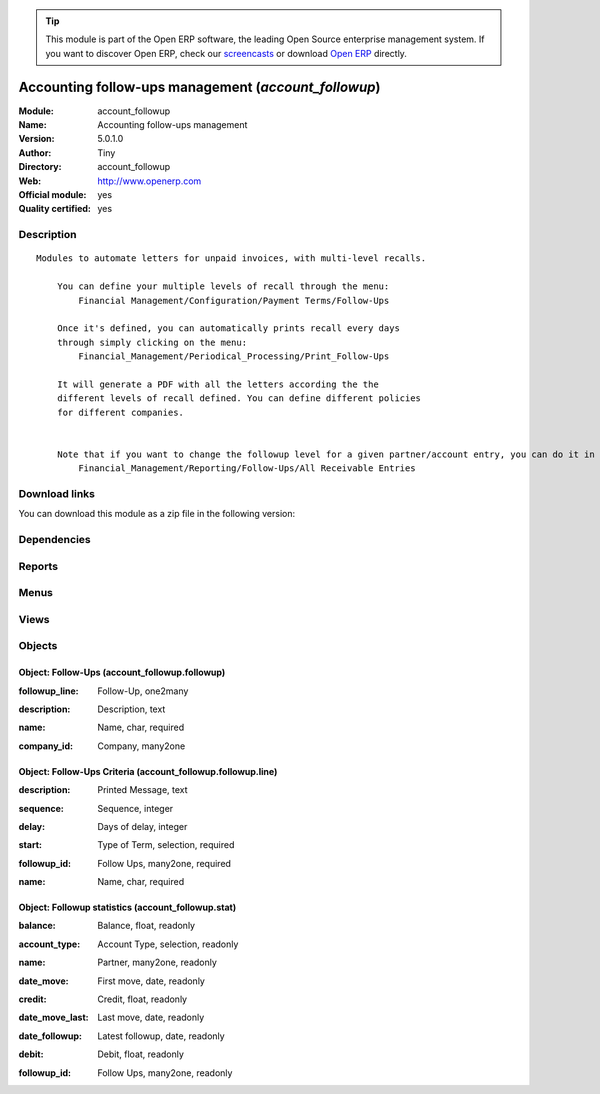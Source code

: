 
.. i18n: .. module:: account_followup
.. i18n:     :synopsis: Accounting follow-ups management (Official, Quality Certified)
.. i18n:     :noindex:
.. i18n: .. 

.. module:: account_followup
    :synopsis: Accounting follow-ups management (Official, Quality Certified)
    :noindex:
.. 

.. i18n: .. raw:: html
.. i18n: 
.. i18n:       <br />
.. i18n:     <link rel="stylesheet" href="../_static/hide_objects_in_sidebar.css" type="text/css" />

.. raw:: html

      <br />
    <link rel="stylesheet" href="../_static/hide_objects_in_sidebar.css" type="text/css" />

.. i18n: .. tip:: This module is part of the Open ERP software, the leading Open Source 
.. i18n:   enterprise management system. If you want to discover Open ERP, check our 
.. i18n:   `screencasts <http://openerp.tv>`_ or download 
.. i18n:   `Open ERP <http://openerp.com>`_ directly.

.. tip:: This module is part of the Open ERP software, the leading Open Source 
  enterprise management system. If you want to discover Open ERP, check our 
  `screencasts <http://openerp.tv>`_ or download 
  `Open ERP <http://openerp.com>`_ directly.

.. i18n: .. raw:: html
.. i18n: 
.. i18n:     <div class="js-kit-rating" title="" permalink="" standalone="yes" path="/account_followup"></div>
.. i18n:     <script src="http://js-kit.com/ratings.js"></script>

.. raw:: html

    <div class="js-kit-rating" title="" permalink="" standalone="yes" path="/account_followup"></div>
    <script src="http://js-kit.com/ratings.js"></script>

.. i18n: Accounting follow-ups management (*account_followup*)
.. i18n: =====================================================
.. i18n: :Module: account_followup
.. i18n: :Name: Accounting follow-ups management
.. i18n: :Version: 5.0.1.0
.. i18n: :Author: Tiny
.. i18n: :Directory: account_followup
.. i18n: :Web: http://www.openerp.com
.. i18n: :Official module: yes
.. i18n: :Quality certified: yes

Accounting follow-ups management (*account_followup*)
=====================================================
:Module: account_followup
:Name: Accounting follow-ups management
:Version: 5.0.1.0
:Author: Tiny
:Directory: account_followup
:Web: http://www.openerp.com
:Official module: yes
:Quality certified: yes

.. i18n: Description
.. i18n: -----------

Description
-----------

.. i18n: ::
.. i18n: 
.. i18n:   Modules to automate letters for unpaid invoices, with multi-level recalls.
.. i18n:   
.. i18n:       You can define your multiple levels of recall through the menu:
.. i18n:           Financial Management/Configuration/Payment Terms/Follow-Ups
.. i18n:   
.. i18n:       Once it's defined, you can automatically prints recall every days
.. i18n:       through simply clicking on the menu:
.. i18n:           Financial_Management/Periodical_Processing/Print_Follow-Ups
.. i18n:   
.. i18n:       It will generate a PDF with all the letters according the the
.. i18n:       different levels of recall defined. You can define different policies
.. i18n:       for different companies.
.. i18n:   
.. i18n:   
.. i18n:       Note that if you want to change the followup level for a given partner/account entry, you can do it in the menu:
.. i18n:           Financial_Management/Reporting/Follow-Ups/All Receivable Entries

::

  Modules to automate letters for unpaid invoices, with multi-level recalls.
  
      You can define your multiple levels of recall through the menu:
          Financial Management/Configuration/Payment Terms/Follow-Ups
  
      Once it's defined, you can automatically prints recall every days
      through simply clicking on the menu:
          Financial_Management/Periodical_Processing/Print_Follow-Ups
  
      It will generate a PDF with all the letters according the the
      different levels of recall defined. You can define different policies
      for different companies.
  
  
      Note that if you want to change the followup level for a given partner/account entry, you can do it in the menu:
          Financial_Management/Reporting/Follow-Ups/All Receivable Entries

.. i18n: Download links
.. i18n: --------------

Download links
--------------

.. i18n: You can download this module as a zip file in the following version:

You can download this module as a zip file in the following version:

.. i18n:   * `4.2 <http://www.openerp.com/download/modules/4.2/account_followup.zip>`_
.. i18n:   * `5.0 <http://www.openerp.com/download/modules/5.0/account_followup.zip>`_
.. i18n:   * `trunk <http://www.openerp.com/download/modules/trunk/account_followup.zip>`_

  * `4.2 <http://www.openerp.com/download/modules/4.2/account_followup.zip>`_
  * `5.0 <http://www.openerp.com/download/modules/5.0/account_followup.zip>`_
  * `trunk <http://www.openerp.com/download/modules/trunk/account_followup.zip>`_

.. i18n: Dependencies
.. i18n: ------------

Dependencies
------------

.. i18n:  * :mod:`account`

 * :mod:`account`

.. i18n: Reports
.. i18n: -------

Reports
-------

.. i18n:  * Followup Report

 * Followup Report

.. i18n: Menus
.. i18n: -------

Menus
-------

.. i18n:  * Financial Management/Periodical Processing/Send followups
.. i18n:  * Financial Management/Reporting/Follow-Ups
.. i18n:  * Financial Management/Configuration/Follow-Ups
.. i18n:  * Financial Management/Reporting/Follow-Ups/All receivable entries
.. i18n:  * Financial Management/Reporting/Follow-Ups/All payable entries

 * Financial Management/Periodical Processing/Send followups
 * Financial Management/Reporting/Follow-Ups
 * Financial Management/Configuration/Follow-Ups
 * Financial Management/Reporting/Follow-Ups/All receivable entries
 * Financial Management/Reporting/Follow-Ups/All payable entries

.. i18n: Views
.. i18n: -----

Views
-----

.. i18n:  * account_followup.stat.form (form)
.. i18n:  * account_followup.stat.tree (tree)
.. i18n:  * account_followup.followup.line.tree (tree)
.. i18n:  * account_followup.followup.line.form (form)
.. i18n:  * account_followup.followup.form (form)
.. i18n:  * account_followup.followup.tree (tree)
.. i18n:  * account.move.line.partner.tree (tree)
.. i18n:  * \* INHERIT account.move.line.form.followup (form)
.. i18n:  * \* INHERIT account.move.line.tree.followup (form)

 * account_followup.stat.form (form)
 * account_followup.stat.tree (tree)
 * account_followup.followup.line.tree (tree)
 * account_followup.followup.line.form (form)
 * account_followup.followup.form (form)
 * account_followup.followup.tree (tree)
 * account.move.line.partner.tree (tree)
 * \* INHERIT account.move.line.form.followup (form)
 * \* INHERIT account.move.line.tree.followup (form)

.. i18n: Objects
.. i18n: -------

Objects
-------

.. i18n: Object: Follow-Ups (account_followup.followup)
.. i18n: ##############################################

Object: Follow-Ups (account_followup.followup)
##############################################

.. i18n: :followup_line: Follow-Up, one2many

:followup_line: Follow-Up, one2many

.. i18n: :description: Description, text

:description: Description, text

.. i18n: :name: Name, char, required

:name: Name, char, required

.. i18n: :company_id: Company, many2one

:company_id: Company, many2one

.. i18n: Object: Follow-Ups Criteria (account_followup.followup.line)
.. i18n: ############################################################

Object: Follow-Ups Criteria (account_followup.followup.line)
############################################################

.. i18n: :description: Printed Message, text

:description: Printed Message, text

.. i18n: :sequence: Sequence, integer

:sequence: Sequence, integer

.. i18n: :delay: Days of delay, integer

:delay: Days of delay, integer

.. i18n: :start: Type of Term, selection, required

:start: Type of Term, selection, required

.. i18n: :followup_id: Follow Ups, many2one, required

:followup_id: Follow Ups, many2one, required

.. i18n: :name: Name, char, required

:name: Name, char, required

.. i18n: Object: Followup statistics (account_followup.stat)
.. i18n: ###################################################

Object: Followup statistics (account_followup.stat)
###################################################

.. i18n: :balance: Balance, float, readonly

:balance: Balance, float, readonly

.. i18n: :account_type: Account Type, selection, readonly

:account_type: Account Type, selection, readonly

.. i18n: :name: Partner, many2one, readonly

:name: Partner, many2one, readonly

.. i18n: :date_move: First move, date, readonly

:date_move: First move, date, readonly

.. i18n: :credit: Credit, float, readonly

:credit: Credit, float, readonly

.. i18n: :date_move_last: Last move, date, readonly

:date_move_last: Last move, date, readonly

.. i18n: :date_followup: Latest followup, date, readonly

:date_followup: Latest followup, date, readonly

.. i18n: :debit: Debit, float, readonly

:debit: Debit, float, readonly

.. i18n: :followup_id: Follow Ups, many2one, readonly

:followup_id: Follow Ups, many2one, readonly
